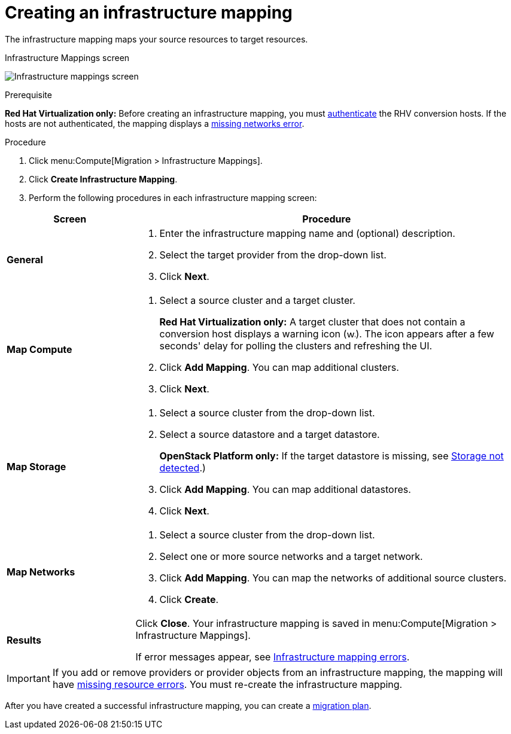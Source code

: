 [[Creating_an_Infrastructure_Mapping]]
= Creating an infrastructure mapping

The infrastructure mapping maps your source resources to target resources.

.Infrastructure Mappings screen
image:Infrastructure_mappings_screen.png[]

.Prerequisite

*Red Hat Virtualization only:* Before creating an infrastructure mapping, you must link:https://access.redhat.com/documentation/en-us/red_hat_cloudforms/4.7/html-single/managing_providers/#authenticating_rhv_hosts[authenticate] the RHV conversion hosts. If the hosts are not authenticated, the mapping displays a xref:Infrastructure_mapping_missing_networks[missing networks error].

.Procedure

. Click menu:Compute[Migration > Infrastructure Mappings].
. Click *Create Infrastructure Mapping*.
. Perform the following procedures in each infrastructure mapping screen:

[cols="1,3", options="header"]
|===
^|Screen ^|Procedure

|*General*
.<a|. Enter the infrastructure mapping name and (optional) description.
. Select the target provider from the drop-down list.
. Click *Next*.

|*Map Compute*
.<a|. Select a source cluster and a target cluster.
+
*Red Hat Virtualization only:* A target cluster that does not contain a conversion host displays a warning icon (&#65279;image:warning.png[height=15px]&#65279;). The icon appears after a few seconds' delay for polling the clusters and refreshing the UI.
. Click *Add Mapping*. You can map additional clusters.
. Click *Next*.

|*Map Storage*
.<a|. Select a source cluster from the drop-down list.
. Select a source datastore and a target datastore.
+
*OpenStack Platform only:* If the target datastore is missing, see xref:OpenStack_storage_not_detected[Storage not detected].)
. Click *Add Mapping*. You can map additional datastores.
. Click *Next*.

|*Map Networks*
.<a|. Select a source cluster from the drop-down list.
. Select one or more source networks and a target network.
. Click *Add Mapping*. You can map the networks of additional source clusters.
. Click *Create*.

|*Results*
.<a|Click *Close*. Your infrastructure mapping is saved in menu:Compute[Migration > Infrastructure Mappings].

If error messages appear, see xref:Infrastructure_mapping_errors[Infrastructure mapping errors].
|===

[IMPORTANT]
====
If you add or remove providers or provider objects from an infrastructure mapping, the mapping will have xref:Infrastructure_mapping_missing_resources[missing resource errors]. You must re-create the infrastructure mapping.
====

After you have created a successful infrastructure mapping, you can create a  xref:Creating_and_running_a_migration_plan[migration plan].

